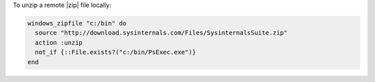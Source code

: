 .. This is an included how-to. 

To unzip a remote |zip| file locally:

.. code-block:: ruby

   windows_zipfile "c:/bin" do
     source "http://download.sysinternals.com/Files/SysinternalsSuite.zip"
     action :unzip
     not_if {::File.exists?("c:/bin/PsExec.exe")}
   end
